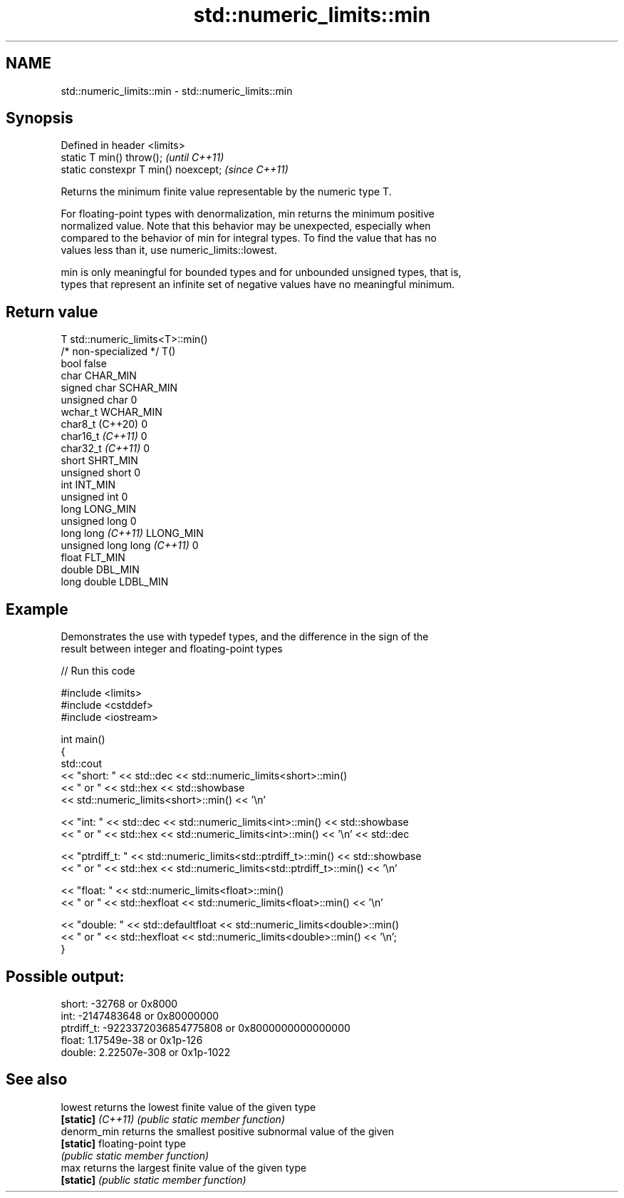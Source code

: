 .TH std::numeric_limits::min 3 "2022.07.31" "http://cppreference.com" "C++ Standard Libary"
.SH NAME
std::numeric_limits::min \- std::numeric_limits::min

.SH Synopsis
   Defined in header <limits>
   static T min() throw();             \fI(until C++11)\fP
   static constexpr T min() noexcept;  \fI(since C++11)\fP

   Returns the minimum finite value representable by the numeric type T.

   For floating-point types with denormalization, min returns the minimum positive
   normalized value. Note that this behavior may be unexpected, especially when
   compared to the behavior of min for integral types. To find the value that has no
   values less than it, use numeric_limits::lowest.

   min is only meaningful for bounded types and for unbounded unsigned types, that is,
   types that represent an infinite set of negative values have no meaningful minimum.

.SH Return value

   T                          std::numeric_limits<T>::min()
   /* non-specialized */      T()
   bool                       false
   char                       CHAR_MIN
   signed char                SCHAR_MIN
   unsigned char              0
   wchar_t                    WCHAR_MIN
   char8_t (C++20)            0
   char16_t \fI(C++11)\fP           0
   char32_t \fI(C++11)\fP           0
   short                      SHRT_MIN
   unsigned short             0
   int                        INT_MIN
   unsigned int               0
   long                       LONG_MIN
   unsigned long              0
   long long \fI(C++11)\fP          LLONG_MIN
   unsigned long long \fI(C++11)\fP 0
   float                      FLT_MIN
   double                     DBL_MIN
   long double                LDBL_MIN

.SH Example

   Demonstrates the use with typedef types, and the difference in the sign of the
   result between integer and floating-point types


// Run this code

 #include <limits>
 #include <cstddef>
 #include <iostream>

 int main()
 {
     std::cout
         << "short: " << std::dec << std::numeric_limits<short>::min()
         << " or " << std::hex << std::showbase
         << std::numeric_limits<short>::min() << '\\n'

         << "int: " << std::dec << std::numeric_limits<int>::min() << std::showbase
         << " or " << std::hex << std::numeric_limits<int>::min() << '\\n' << std::dec

         << "ptrdiff_t: " << std::numeric_limits<std::ptrdiff_t>::min() << std::showbase
         << " or " << std::hex << std::numeric_limits<std::ptrdiff_t>::min() << '\\n'

         << "float: " << std::numeric_limits<float>::min()
         << " or " << std::hexfloat << std::numeric_limits<float>::min() << '\\n'

         << "double: " << std::defaultfloat << std::numeric_limits<double>::min()
         << " or " << std::hexfloat << std::numeric_limits<double>::min() << '\\n';
 }

.SH Possible output:

 short: -32768 or 0x8000
 int: -2147483648 or 0x80000000
 ptrdiff_t: -9223372036854775808 or 0x8000000000000000
 float: 1.17549e-38 or 0x1p-126
 double: 2.22507e-308 or 0x1p-1022

.SH See also

   lowest           returns the lowest finite value of the given type
   \fB[static]\fP \fI(C++11)\fP \fI(public static member function)\fP
   denorm_min       returns the smallest positive subnormal value of the given
   \fB[static]\fP         floating-point type
                    \fI(public static member function)\fP
   max              returns the largest finite value of the given type
   \fB[static]\fP         \fI(public static member function)\fP
